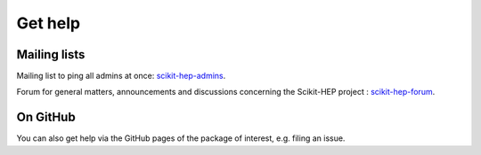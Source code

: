 .. _help:

Get help
========

Mailing lists
-------------

Mailing list to ping all admins at once: `scikit-hep-admins`_.

Forum for general matters, announcements and discussions concerning the Scikit-HEP project : `scikit-hep-forum`_.

.. _scikit-hep-admins: scikit-hep-admins@googlegroups.com
.. _scikit-hep-forum: scikit-hep-forum@googlegroups.com

On GitHub
----------

You can also get help via the GitHub pages of the package of interest, e.g. filing an issue.
